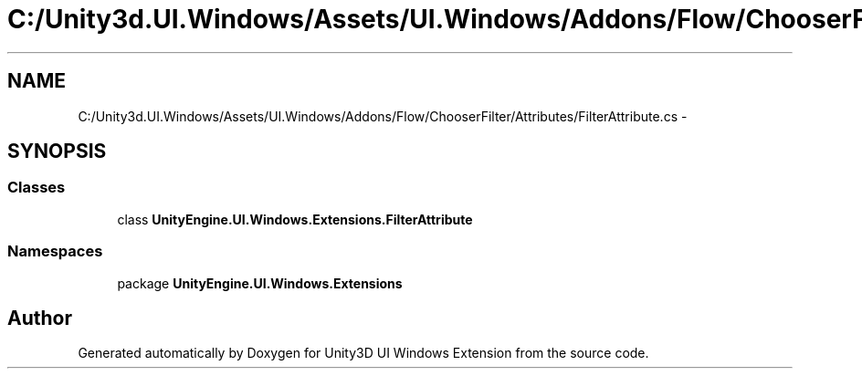 .TH "C:/Unity3d.UI.Windows/Assets/UI.Windows/Addons/Flow/ChooserFilter/Attributes/FilterAttribute.cs" 3 "Fri Apr 3 2015" "Version version 0.8a" "Unity3D UI Windows Extension" \" -*- nroff -*-
.ad l
.nh
.SH NAME
C:/Unity3d.UI.Windows/Assets/UI.Windows/Addons/Flow/ChooserFilter/Attributes/FilterAttribute.cs \- 
.SH SYNOPSIS
.br
.PP
.SS "Classes"

.in +1c
.ti -1c
.RI "class \fBUnityEngine\&.UI\&.Windows\&.Extensions\&.FilterAttribute\fP"
.br
.in -1c
.SS "Namespaces"

.in +1c
.ti -1c
.RI "package \fBUnityEngine\&.UI\&.Windows\&.Extensions\fP"
.br
.in -1c
.SH "Author"
.PP 
Generated automatically by Doxygen for Unity3D UI Windows Extension from the source code\&.
